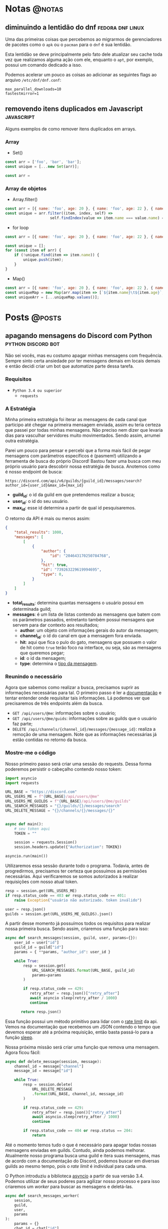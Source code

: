 #+HUGO_BASE_DIR: ./
* Notas :@notas:
** diminuindo a lentidão do dnf :fedora:dnf:linux:
:PROPERTIES:
:export_file_name: diminuindo-lentidao-dnf
:export_date: 2020-09-13
:END:

Uma das primeiras coisas que percebemos ao migrarmos de gerenciadores de pacotes como o ~apk~ ou o ~pacman~ para o ~dnf~ é sua lentidão.

Esta lentidão se deve principalmente pelo fato dele atualizar seu cache toda vez que realizamos alguma ação com ele, enquanto o ~apt~, por exemplo, possui um comando dedicado a isso.

Podemos acelerar um pouco as coisas ao adicionar as seguintes flags ao arquivo ~/etc/dnf/dnf.conf~:

#+begin_src config
max_parallel_downloads=10
fastestmirror=1
#+end_src

** removendo itens duplicados em Javascript :javascript:
:PROPERTIES:
:export_file_name: removendo-duplicados-javascript
:export_date: 2020-09-12
:END:

Alguns exemplos de como remover itens duplicados em arrays.

*** Array
- Set()
#+begin_src javascript
const arr = ['foo', 'bar', 'bar'];
const unique = [...new Set(arr)];
#+end_src
#+begin_src javascript
const arr =
#+end_src
*** Array de objetos
- Array.filter()
#+begin_src javascript
const arr = [{ name: 'foo', age: 20 }, { name: 'foo', age: 22 }, { name: 'bar', age: 25 }];
const unique = arr.filter((item, index, self) =>
                    self.findIndex(value => item.name === value.name) === index);
#+end_src

- for loop
#+begin_src javascript
const arr = [{ name: 'foo', age: 20 }, { name: 'foo', age: 22 }, { name: 'bar', age: 25 }];

const unique = [];
for (const item of arr) {
    if (!unique.find(item => item.name)) {
        unique.push(item);
    }
}
#+end_src

- Map()
#+begin_src javascript
const arr = [{ name: 'foo', age: 20 }, { name: 'foo', age: 22 }, { name: 'bar', age: 25 }];
const uniqueMap = new Map(arr.map(item => [`${item.name}\t${item.age}`, item]));
const uniqueArr = [...uniqueMap.values()];
#+end_src

* Posts :@posts:
** apagando mensagens do Discord com Python :python:discord:bot:
:PROPERTIES:
:EXPORT_FILE_NAME: deletando-mensagens-python
:EXPORT_DATE: 2020-08-01
:END:

Não sei vocês, mas eu costumo apagar minhas mensagens com frequência.   Sempre sinto certa ansiedade por ter mensagens demais em locais demais e então decidi criar um bot que automatize parte dessa tarefa.

*** Requisitos
- ~Python 3.4 ou superior~
  - ~requests~

*** A Estratégia
Minha primeira estratégia foi iterar as mensagens de cada canal que participo até chegar na primeira mensagem enviada, assim eu teria certeza que passei por todas minhas mensagens. Não preciso nem dizer que levaria dias para vasculhar servidores muito movimentados. Sendo assim, arrumei outra estratégia.

Parei um pouco para pensar e percebi que a forma mais fácil de pegar mensagens com parâmetros específicos é (pasmem!) utilizando a ferramenta de busca do próprio Discord! Bastou fazer uma busca com meu próprio usuário para descobrir nossa estratégia de busca. Anotemos como é nosso endpoint de busca:

~https://discord.com/api/v6/guilds/{guild_id}/messages/search?author_id={user_id}&max_id={max_id}~

- *guild_id*: o id da guild em que pretendemos realizar a busca;
- *user_id*: o id do seu usuário.
- *max_id*: esse id determina a partir de qual id pesquisaremos.

O retorno da API é mais ou menos assim:

#+BEGIN_SRC json
{
    "total_results": 1000,
    "messages": [
        [
            {
                "author": {
                    "id": "204643170250784768",
                },
                "hit": true,
                "id": "739263229619994695",
                "type": 0,
            }
        ]
    ]
}
#+END_SRC

- *total_results*: determina quantas mensagens o usuário possui em determinada guild;
- *messages*: é um lista de listas contendo as mensagens que batem com os parâmetros passados, entretanto também possui mensagens que servem para dar contexto aos resultados;
  - *author*: um objeto com informações gerais do autor da mensagem;
  - *channel_id*: o id do canal em que a mensagem fora enviada.
  - *hit*: aqui que fica o pulo do gato, mensagens que possuem o valor de hit como ~true~ terão foco na interface, ou seja, são as mensagens que queremos pegar;
  - *id*: o id da mensagem;
  - *type*: determina o [[https://discord.com/developers/docs/resources/channel#message-object-message-types][tipo da mensagem]].

*** Reunindo o necessário
 Agora que sabemos como realizar a busca, precisamos suprir as informações necessárias para tal. O primeiro passo é ler a [[https://discord.com/developers/docs/intro][documentação]] e tentar entender onde requisitar tais informações. Lá podemos ver que precisaremos de três endpoints além da busca.

 - ~GET /api/users/@me~: informações sobre o usuário;
 - ~GET /api/users/@me/guids~: informações sobre as guilds que o usuário faz parte;
 - ~DELETE /api/channels/{channel_id}/messages/{message_id}~: realiza a remoção de uma mensagem. Note que as informações necessárias já estão contidas no retorno da busca.

*** Mostre-me o código

Nosso primeiro passo será criar uma sessão do requests. Dessa forma poderemos persistir o cabeçalho contendo nosso token:

#+BEGIN_SRC python
import asyncio
import requests

URL_BASE = "https://discord.com"
URL_USERS_ME = f"{URL_BASE}/api/users/@me"
URL_USERS_ME_GUILDS = f"{URL_BASE}/api/users/@me/guilds"
URL_SEARCH_MESSAGES = "{}/guilds/{}/messages/search"
URL_DELETE_MESSAGE = "{}/channels/{}/messages/{}"


async def main():
    # seu token aqui
    TOKEN = ""

    session = requests.Session()
    session.headers.update({"Authorization": TOKEN})

asyncio.run(main())
#+END_SRC

#+RESULTS:

Utilizaremos essa sessão durante todo o programa. Todavia, antes de progredirmos, precisamos ter certeza que possuímos as permissões necessárias. Aqui verificaremos se somos autorizados à realizar requisições com nosso atual token.

#+BEGIN_SRC python
resp = session.get(URL_USERS_ME)
if resp.status_code == 403 or resp.status_code == 401:
    raise Exception("usuário não autorizado. token inválido")

user = resp.json()
guilds = session.get(URL_USERS_ME_GUILDS).json()
 #+END_SRC

A partir desse momento já possuímos todos os requisitos para realizar nossa primeira busca. Sendo assim, criaremos uma função para isso:

 #+BEGIN_SRC python
 async def search_messages(session, guild, user, params={}):
     user_id = user["id"]
     guild_id = guild["id"]
     params = { **params, "author_id": user_id }

     while True:
         resp = session.get(
             URL_SEARCH_MESSAGES.format(URL_BASE, guild_id)
             params=params
         )

         if resp.status_code == 429:
            retry_after = resp.json()["retry_after"]
            await asyncio sleep(retry_after / 1000)
            continue

        return resp.json()
 #+END_SRC

Essa função possui um método primitivo para lidar com o [[https://discord.com/developers/docs/topics/rate-limits][rate limit]] da api. Vemos na documentação que recebemos um JSON contendo o tempo que devemos esperar até a próxima requisição, então basta passá-lo para a função [[https://docs.python.org/3/library/asyncio-task.html#asyncio.sleep][sleep]].

Nossa próxima missão será criar uma função que remova uma mensagem. Agora ficou fácil:

#+BEGIN_SRC python
async def delete_message(session, message):
    channel_id = message["channel"]
    message_id = message["id"]

    while True:
        resp = session.delete(
            URL_DELETE_MESSAGE
            .format(URL_BASE, channel_id, message_id)
        )

        if resp.status_code == 429:
            retry_after = resp.json()["retry_after"]
            await asyncio.sleep(retry_after / 1000)
            continue

        if resp.status_code == 404 or resp.status == 204:
            return
#+END_SRC

Até o momento temos tudo o que é necessário para apagar todas nossas mensagens enviadas em guilds. Contudo, ainda podemos melhorar. Atualmente nosso programa busca uma guild e itera suas mensagens, mas de acordo com a documentação do Discord, podemos buscar em diversas guilds ao mesmo tempo, pois o /rate limit/ é individual para cada uma.

O Python introduziu a biblioteca [[https://docs.python.org/3.7/library/asyncio.html][asyncio]] a partir de sua versão 3.4. Podemos utilizar de seus poderes para agilizar nosso processo e para isso criaremos um /worker/ para buscar as mensagens e deletá-las.

#+BEGIN_SRC python
async def search_messages_worker(
    session,
    guild,
    user,
    params
):
    params = {}
    chat_id = chat["id"]

    while True:
        result = await search_messages(session, guild, user, params)
        total_results = result["total_results"]
        messages = result["messages"]

        # acabaram as mensagens
        if total_results == 0:
            return

        # pegando o id da mensagem mais velha
        ids = [msg["id"] for msg in messages]
        max_id = min(sorted(ids, key=int))

        # a proxima busca comecara a partir da mensagem mais antiga
        params = {**params, "max_id": max_id}

        messages_tasks = [
            asyncio.create_task(delete_message(session, {
                "id": msg["id"],
                "channel": msg["channel_id"]
            }))
            for msg in messages
        ]

        await asyncio.gather(*messages_tasks)
#+END_SRC

Fizemos bastante coisa nessa função, destrinchemos em pedaços.

Primeiramente em toda iteração do loop verificamos se possuímos mensagens na guild, caso não tenhamos finalizamos o worker.

#+BEGIN_SRC python
result = await search_messages(session, guild, user, params)
total_results = result["total_results"]
messages = result["messages"]

# acabaram as mensagens
if total_results == 0:
        return
#+END_SRC

Após isso nós determinamos qual a mensagem mais antiga para realizar a próxima busca.

#+BEGIN_SRC python
# pegando o id da mensagem mais velha
ids = [msg["id"] for msg in messages]
max_id = min(sorted(ids, key=int))

# a proxima busca comecara a partir da mensagem mais antiga
params = {**params, "max_id": max_id}
#+END_SRC

Bom, chegou a hora de utilizar o /asyncio/. Aqui nós criaremos diversas [[https://docs.python.org/3.7/library/asyncio-task.html#asyncio.create_task][tasks]] para apagar todas as mensagens recebidas na nossa busca. A função [[https://docs.python.org/3.7/library/asyncio-task.html#asyncio.gather][gather]] será responsável por receber as /tasks/ e rodá-las de forma concurrente.

#+BEGIN_SRC python
messages_tasks = [
    asyncio.create_task(delete_message(session, {
        "id": msg["id"],
        "channel": msg["channel_id"]
    }))
    for msg in messages
]

await asyncio.gather(*messages_tasks)
#+END_SRC

Agora vamos ao script final:

#+BEGIN_SRC python
import asyncio
import requests

URL_BASE = "https://discord.com"
URL_USERS_ME = f"{URL_BASE}/api/users/@me"
URL_USERS_ME_GUILDS = f"{URL_BASE}/api/users/@me/guilds"
URL_SEARCH_MESSAGES = "{}/guilds/{}/messages/search"
URL_DELETE_MESSAGE = "{}/channels/{}/messages/{}"


async def search_messages(session, guild, user, params={}):
    user_id = user["id"]
    guild_id = guild["id"]
    params = { **params, "author_id": user_id }

    while True:
        resp = session.get(
            URL_SEARCH_MESSAGES.format(URL_BASE, guild_id)
            params=params
        )

        if resp.status_code == 429:
            retry_after = resp.json()["retry_after"]
            await asyncio sleep(retry_after / 1000)
            continue

        return resp.json()


async def delete_message(
    session: requests.Session,
    message: dict,
):
    channel_id = message["channel"]
    message_id = message["id"]

    while True:
        resp = session.delete(
            URL_DELETE_MESSAGE
            .format(URL_BASE, channel_id, message_id)
        )

        if resp.status_code == 429:
            retry_after = resp.json()["retry_after"]
            await asyncio.sleep(retry_after / 1000)
            continue

        if resp.status_code == 404 or resp.status == 204:
            return


async def search_messages_worker(
    session,
    guild,
    user,
    params={}
):
    params = {}
    chat_id = chat["id"]

    while True:
        result = await search_messages(session, guild, user, params)
        total_results = result["total_results"]
        messages = result["messages"]

        # acabaram as mensagens
        if total_results == 0:
            return

        # pegando o id da mensagem mais velha
        ids = [msg["id"] for msg in messages]
        max_id = min(sorted(ids, key=int))

        # a proxima busca comecara a partir da mensagem mais antiga
        params = {**params, "max_id": max_id}

        messages_tasks = [
            asyncio.create_task(delete_message(session, {
                "id": msg["id"],
                "channel": msg["channel_id"]
            }))
            for msg in messages
        ]

        await asyncio.gather(*messages_tasks)


async def main():
    # seu token aqui
    TOKEN = ""

    session = requests.Session()
    session.headers.update({"Authorization": TOKEN})

    resp = session.get(URL_USERS_ME)
    if resp.status_code == 403 or resp.status_code == 401:
        raise Exception("usuário não autorizado. token inválido")

    user = resp.json()
    print(f"logged in as: {}", user["username"])
    guilds = session.get(URL_USERS_ME_GUILDS).json()


    tasks = [
        asyncio.create_task(
            search_messages_worker(session, guild, user)
        )
        for guild in guilds
    ]

    await asyncio.gather(*tasks)
    print("Done!")

asyncio.run(main())
#+END_SRC

Você pode conferir o código com algumas adições no [[https://github.com/ratsclub/nuke][Github]].

** setup declarativo de e-mail utilizando Nix e notmuch :emacs:nix:email:
:PROPERTIES:
:EXPORT_FILE_NAME: setup-declarativo-email-nix
:EXPORT_DATE: 2020-08-06
:END:

Sempre utilizei o [[https://www.thunderbird.net/en-US/][Thunderbird]] como cliente de e-mail, entretanto uma coisa sempre me incomodou: a busca é lenta. Isso se mostra verdadeiro até mesmo para uma pessoa que faz um uso leve de e-mails.

Aqui entra o [[https://notmuchmail.org/][notmuch]], de acordo com seu próprio site, é um sistema de busca e tags globais para e-mails. Ele é encarregado por fazer buscas rápidas (o site garante que milhões de mensagens /não são muito/) e manter sua caixa de entrada vazia através de seu sistema de tags.

*** Requisitos
- [[https://nixos.org/learn.html][Nix]] (com [[https://github.com/rycee/home-manager][Home Manager]]) como gerenciador de pacotes
- [[https://isync.sourceforge.io/mbsync.html][mbsync]] para a sincronização dos e-mails via IMAP
- [[https://marlam.de/msmtp/][msmtp]] para enviar os e-mails

*** Nix e Home Manager

/Nix/ é a linguagem funcional utilizada pelo gerenciador de pacotes de mesmo nome. Através dela que declaramos pacotes, serviços e módulos que serão instalados em nosso sistema. Contudo, esse guia fora escrito em um sistema Ubuntu, logo não é preciso ser usuário de [[https://nixos.org/][NixOS]] (a distro oficial do Nix) para seguí-lo.

/Home Manager/ consiste em uma ferramenta feita na linguagem /Nix/ e tem como objetivo gerenciar seu ambiente de usuário de forma /declarativa/. Mas o que isso quer dizer? Você pode dar adeus a boa parte de suas /dotfiles/ e abraçar o modo Nix de configurar um ambiente. Um exemplo dado em seu repositório oficial é a configuração do ~gpg-agent~:

#+BEGIN_SRC nix
services.gpg-agent = {
  enable = true;
  defaultCacheTtl = 34560001;
  maxCacheTtl = 34560001;
  defaultCacheTtlSsh = 34560001;
  maxCacheTtlSsh = 34560001;
  enableSshSupport = true;
};
#+END_SRC

Por meio desta expressão o arquivo ~$GNUPGHOME/gpg-agent.conf~ será criado automaticamente:

#+BEGIN_SRC conf
enable-ssh-support
default-cache-ttl 34560001
default-cache-ttl-ssh 34560001
max-cache-ttl 34560001
max-cache-ttl-ssh 34560001
pinentry-program /nix/store/y355ly245pa6ps4813rrqc00rm4ki335-pinentry-1.1.0-gtk2/bin/pinentry
#+END_SRC

*** Configurando o e-mail

**** Programas e serviços

No decorrer da configuração será utilizado um arquivo único chamado ~email.nix~. Comecemos com a declaração dos programas e serviços necessários.

#+BEGIN_SRC nix
programs.mbsync.enable = true;
programs.msmtp.enable = true;
programs.notmuch = {
  enable = true;
  hooks = {
    preNew = "mbsync --all";
  };
};

services.mbsync = {
  enable = true;
  frequency = "*:0/5";
};
#+END_SRC

A sintaxe é bem direta, todavia devo ressaltar alguns pontos.

Primeiramente, a expressão ~programs.notmuch.hooks.preNew = "mbsync --all"~ faz o quê? Isto diz para o /notmuch/ buscar os e-mails diretamente do /mbsync/ ao rodarmos o comando ~notmuch new~. Logo após declaramos ~services.mbsync.frequency = "*:0/5"~ e isso nada mais é do que a frequência com que o ~mbsync~ será rodado. A notação ~*:0/5~ faz parte do [[https://www.freedesktop.org/software/systemd/man/systemd.time.html#Calendar%20Events][Calendar Events]] do systemd.

**** Contas

Chegou a hora de configurar nossas contas de e-mail. A expressão utilizada para isso é ~accounts.email.accounts."name".property~, dessa forma podemos configurar diversas contas de e-mail diferentes. Bom, mãos à obra!

#+BEGIN_SRC nix
accounts.email = {
  accounts.mustti =
    let
      emailAccount = "ratsclub@empresa.com.br";
      emailHost = "mail.empresa.com.br";
    in {
      realName = "Clube dos Ratos";
      address = emailAccount;
      userName = emailAccount;
      primary = true;

      imap.host = emailHost;
      smtp.host = emailHost;
      msmtp.enable = true;
      notmuch.enable = true;

      mbsync = {
        enable = true;
        create = "both";
        expunge = "both";
      };

      signature = {
        text = ''
            Clube dos Ratos
            https://empresa.com.br/
          '';
        showSignature = "append";
      };

      passwordCommand = "${pkgs.pass}/bin/pass empresa/email";
    };
};
#+END_SRC

 As partes sobre ~imap~ e ~smtp~ são bem óbvias. Assim como habilitar os programas ~msmtp~ e ~notmuch~. Já o ~mbsync~ possui algumas propriedades interessantes:

 - *create*: a permissão de criar novos e-mails;
 - *expunge*: a permissão de deletar e-mails.

Definindo o valor de ambos como ~both~ fará com que modificações sejam replicadas em ambos ambientes, local e servidor.

Nos resta a propriedade ~passwordCommand~, ela é responsável por prover a senha de seu e-mail. Eu utilzo o [[https://www.passwordstore.org/][pass]] para isso, mas você também pode utilizar o ~gnupg~, ~keepassxc~, entre outros. Basta passar um comando shell à esta propriedade.

*** Conclusão

Configurar uma conta de e-mail utilizando o /Nix/ foi bem mais fácil do que eu esperava. Isso claro, graças ao /Home Manager/. Sem ele provavelmente teríamos muito mais trabalho.

Agora basta escolher seu [[https://notmuchmail.org/frontends/][cliente]] e aproveitar o /notmuch/. Para usuários de emacs há o cliente oficial [[https://notmuchmail.org/notmuch-emacs/][notmuch-emacs]] e caso seja usuário de [[https://github.com/hlissner/doom-emacs][Doom Emacs]], basta adicioná-lo em seu ~init.el~. Como sou um usuário novato de Emacs, não sabia que precisaria configurar meu domínio de saída, basta adicioná-lo para evitar o erro ~i-did-not-set--mail-host-address--so-tickle-me~.

#+BEGIN_SRC elisp
(use-package! notmuch
  :config
  (setq mail-host-address "empresa.com.br"))
#+END_SRC

O arquivo de configuração final ficou assim:

#+BEGIN_SRC nix
{ pkgs, ... }:

{
  programs.mbsync.enable = true;
  programs.msmtp.enable = true;
  programs.notmuch = {
    enable = true;
    hooks = {
      preNew = "mbsync --all";
    };
  };

  services.mbsync = {
    enable = true;
    frequency = "*:0/5";
  };

  accounts.email = {
    accounts.mustti =
      let
        emailAccount = "ratsclub@empresa.com.br";
        emailHost = "mail.empresa.com.br";
      in {
        realName = "Clube dos Ratos";
        address = emailAccount;
        userName = emailAccount;
        primary = true;

        imap.host = emailHost;
        smtp.host = emailHost;
        msmtp.enable = true;
        notmuch.enable = true;

        mbsync = {
          enable = true;
          create = "both";
          expunge = "both";
        };

        signature = {
          text = ''
            Clube dos Ratos
            https://empresa.com.br/
          '';
          showSignature = "append";
        };

        passwordCommand = "${pkgs.pass}/bin/pass empresa/email";
      };
  };
}
#+END_SRC

** desenvolvimento Go e $GOPATH em 2020 :go:
:PROPERTIES:
:EXPORT_FILE_NAME: desenvolvimento-go-2020
:EXPORT_DATE: 2020-09-13
:END:

Há alguns dias um [[https://github.com/d4sein][colega]] meu me fez a seguinte pergunta: "Quero rodar Go em um lugar diferente do $HOME, é só mudar o $GOPATH?". Este tipo de pergunta é bem recorrente quando se trata de Go, mas qual a razão?

*** A raiz do problema
Em agosto de 2018 [[https://golang.org][Go]] introduziu o suporte a módulos em sua versão [[https://golang.org/doc/go1.11#modules][1.11]]. Desde então não há a necessidade de colocar seus projetos dentro do diretório ~$GOPATH/src~. Entretanto, em 2018 já havia quase uma década de conteúdos publicados na internet sobre Go... e esses incluem muitos artigos que não fazem o uso de módulos.

É enorme a chance de um novato procurar algum conteúdo e acabar caindo em um guia que faz uso do destemido ~$GOPATH~.

*** Configuração pós-módulos
Primeiramente você pode esquecer sobre a variável ~$GOROOT~, essa variável só é necessária caso você queira implementar algo diretamente na linguagem ou sua /standard library/.

Agora a variável ~$GOPATH~ serve para dizer ao Go onde ele deve salvar boa parte de seus arquivos. Entre os arquivos está o diretório ~$GOPATH/bin~, ele é responsável por armazenar os programas baixados através dos comandos ~go get~ e ~go install~. Adicione este diretório ao seu ~$PATH~ para ter acesso imediato aos programas baixados.

*** Desenvolvendo com módulos
Antes de mais nada, *não utilize* o diretório ~$GOPATH/src~ para seus projetos! Agora que você está em seu próprio diretório, basta rodar o comando ~go mod init nome-do-seu-repositório-git~ [fn:: Um nome como github.com/username/reponame] para iniciá-lo.

** conhecendo o IPFS :ipfs:p2p:
:PROPERTIES:
:EXPORT_FILE_NAME: conhecendo-ipfs
:EXPORT_DATE: 2019-10-22
:END:

*** IPFS? É de comer?

[[https://ipfs.io][IPFS]] é a sigla para /Inter-Planetary File System/. Trata-se de um sistema distribuído ([[https://pt.wikipedia.org/wiki/Peer-to-peer][Peer-to-Peer]]) para armazenamento e acesso de arquivos, websites, aplicações e dados.

Mas o que isso quer dizer, exatamente? Imagine que você está fazendo uma pesquisa na internet sobre Vincent Van Gogh. Você provavelmente começará pela página de Vincent Van Gogh na [[https://pt.wikipedia.org/][Wikipedia]] que será algo como:

~https://en.wikipedia.org/wiki/Vincent_Van_Gogh~

Quando você colocar essa URL no seu navegador, você está pedindo para que um computador da Wikipedia lhe forneça a página sobre Vincent Van Gogh. Entretanto, essa não é a única opção para você saber mais sobre Vincent Van Gogh. Se você usa o IPFS, seu computador requisitará a página assim:

~/ipfs/QmXoypizjW3WknFiJnKLwHCnL72vedxjQkDDP1mXWo6uco/wiki/Vincent_Van_Gogh.html~

O IPFS sabe onde buscar essa informação pelo seu conteúdo, não sua localização. A versão IPFS do artigo sobre Vincent Van Gogh é representada por aquele texto de letras e números no meio da URL (/QmXoy/...), e invés de pedir a um computador da Wikipedia por aquela página, seu computador utilizará o IPFS para pedir a página a todos os computadores do mundo que possuem essa página. Ele lhe trará as informações sobre Vincent Van Gogh de todas as pessoas que as tenha, não só dos computadores da Wikipedia.

*** Por que isso importa?

Tornar possível baixar um arquivo de muitos locais que não são gerenciados por uma única organização.

- *Uma internet resiliente*: Se alguém derrubar os servidores da Wikipedia ou um engenheiro comete um grande erro que cause a queda dos servidores, você ainda conseguirá visualizar a página a partir de outra pessoa.

- *Dificulta a censura de conteúdo*: Como os arquivos no IPFS podem vir de diversos lugares, é bem difícil para que qualquer um (mesmo que sejam estados, corporações ou qualquer outra pessoa) bloquear coisas. Em 2017, a Turquia bloqueou a Wikipedia e a Espanha bloqueou websites relacionados ao movimento de independência da Catalunha.

- *Pode acelerar a web quando você está distante ou desconectado*: Se você consegue um arquivo de alguém próximo ao invés de alguém a milhares de quilômetros de distância, claramente tornará o processo mais rápido. Isso é especialmente valioso se sua comunidade tem uma rede local (os computadores são interligados), mas não possue uma boa conexão à internet. (Organizações com grande poder aquisitivo e conhecimento técnico fazem isso hoje em dia utilizando múltiplos bancos de dados e servidores que fornecem conteúdos estáticos (fotos, vídeos, textos...). IPFS quer tornar isso possível para todos.)

*** Mas de onde saiu esse nome?

De acordo com o projeto, há o esforço de construir um sistema que funcione através de lugares tão desconectados ou tão distantes quanto planetas. Por isso o nome /Inter-Planetary File System/.

*** Chega de enrolação! Quero saber como funciona!

Você viu um pouco sobre os conceitos e ideias do IPFS. Agora abordaremos alguns dos princípios básicos do sistema.

*** Links não mudam no IPFS

Sobre o link da página do Vincent Van Gogh que vimos acima. Parece meio estranho, não?

~/ipfs/QmXoypizjW3WknFiJnKLwHCnL72vedxjQkDDP1mXWo6uco/wiki/Vincent_Van_Gogh.html~

Esse amontoado de letras após ~/ipfs/~ é chamado de /identificador de conteúdo/ e é como o IPFS consegue conteúdos de diversos lugares.

URLS e caminhos de arquivos tradicionais como...

- https://en.wikipedia.org/wiki/Vincent_Van_Gogh
- /Users/Joao/Documents/file.doc
- C:\Users\Joao\My Documents\apresentacao.ppt

...identificam um arquivo onde está localizado - em qual computador e em qual pasta de seu disco rígido ele está. Isso não funciona se o arquivo está em diversos lugares como o computador do seu vizinho ou daquele seu amigo de outro estado.

Entretanto, o IPFS não se baseia na localização do arquivo e, sim no conteúdo do arquivo. O identificador de conteúdo nada mais é do que um identificador único do conteúdo do arquivo. Todavia, como o endereço de um arquivo é criado a partir de seu conteúdo, links no IPFS não podem ser alterados.

Claro que pessoas querem atualizar arquivo e mudar seus conteúdos o tempo todo. Contudo, não querem ter que enviar um novo link toda vez que o arquivo fora alterado. Isso é totalmente possível no universo IPFS, mas esse artigo não entrará em detalhes sobre isso.

É importante lembrar que usar o IPFS é completamente participativo e colaborativo. Se ninguém que utiliza o IPFS tem um arquivo com certo identificador para os outros acessarem, você não poderá obtê-lo. No entanto, nada pode ser removido do IPFS enquanto alguém tenha interesse o bastante de mantê-lo disponível.

*** É tudo sobre posse e participação

Enquanto há muita coisa complexa por debaixo do capô do IPFS, as ideias fundamentais são sobre mudar como as redes de pessoas e computadores se comunicam. Hoje a internet é estruturada em cima de propriedade e acesso, isso é, você obtém arquivos de quem os possui - isso se eles te garantirem o acesso. IPFS é baseado na idea de posse e participação, ou seja, muitas pessoas possuem os arquivos uns dos outros e participam em mantê-los disponíveis.

Isso significa que IPFS só funciona bem quando pessoas estão participando de forma ativa. Se você usa o seu computador para compartilhar arquivos usando o IPFS, ao desligá-lo, outras pessoas não serão capazes de obter esses arquivos de você. Porém o IPFS já dispõe desse tipo de compartilhamento, você pode combinar com amigos ou fazer parcerias com instituições (por exemplo: museus e bibliotecas podem vir a trabalhar em conjuto) para compartilhar os arquivos uns dos outros.
